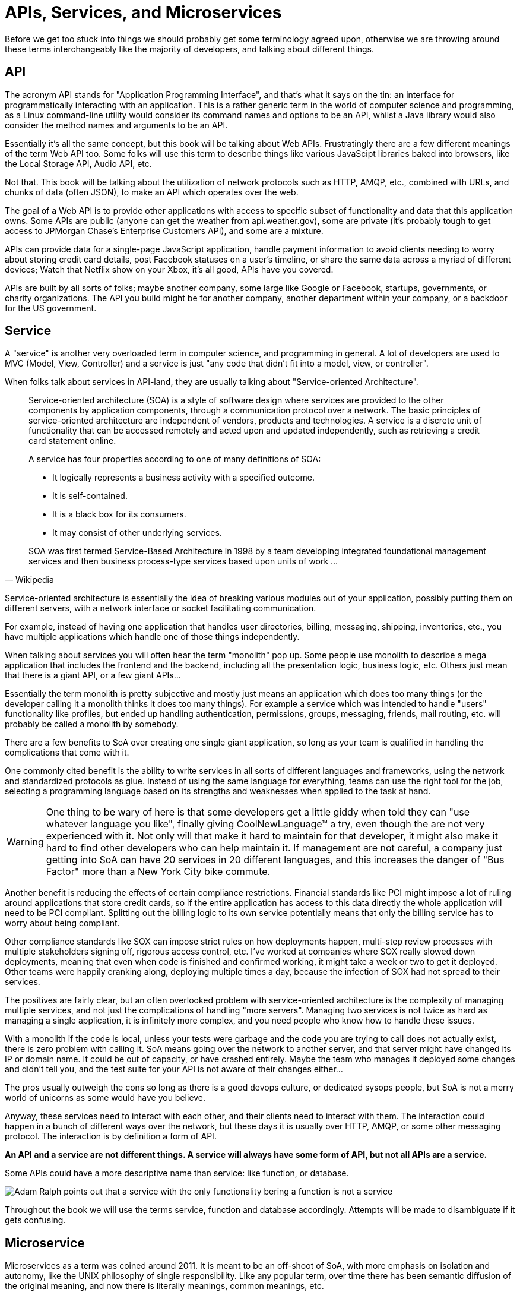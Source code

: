 = APIs, Services, and Microservices

Before we get too stuck into things we should probably get some terminology
agreed upon, otherwise we are throwing around these terms interchangeably like
the majority of developers, and talking about different things.

== API

The acronym API stands for "Application Programming Interface", and that's what it
says on the tin: an interface for programmatically interacting with an
application. This is a rather generic term in the world of computer science and
programming, as a Linux command-line utility would consider its command names
and options to be an API, whilst a Java library would also consider the method
names and arguments to be an API.

Essentially it's all the same concept, but this book will be talking about Web
APIs. Frustratingly there are a few different meanings of the term Web API too.
Some folks will use this term to describe things like various JavaScipt
libraries baked into browsers, like the Local Storage API, Audio API, etc.

Not that. This book will be talking about the utilization of network protocols
such as HTTP, AMQP, etc., combined with URLs, and chunks of data (often JSON),
to make an API which operates over the web.

The goal of a Web API is to provide other applications with access to specific
subset of functionality and data that this application owns. Some APIs are
public (anyone can get the weather from api.weather.gov), some are private (it's
probably tough to get access to JPMorgan Chase's Enterprise Customers API), and
some are a mixture.

APIs can provide data for a single-page JavaScript application, handle payment
information to avoid clients needing to worry about storing credit card details,
post Facebook statuses on a user's timeline, or share the same data across a
myriad of different devices; Watch that Netflix show on your Xbox, it's all
good, APIs have you covered.

APIs are built by all sorts of folks; maybe another company, some large like
Google or Facebook, startups, governments, or charity organizations. The API you
build might be for another company, another department within your company, or a
backdoor for the US government.

== Service

A "service" is another very overloaded term in computer science, and programming
in general. A lot of developers are used to MVC (Model, View, Controller) and a
service is just "any code that didn't fit into a model, view, or controller".

When folks talk about services in API-land, they are usually talking about
"Service-oriented Architecture".

[quote,Wikipedia]
____
Service-oriented architecture (SOA) is a style of software design where services
are provided to the other components by application components, through a
communication protocol over a network. The basic principles of service-oriented
architecture are independent of vendors, products and technologies. A service is
a discrete unit of functionality that can be accessed remotely and acted upon
and updated independently, such as retrieving a credit card statement online.

A service has four properties according to one of many definitions of SOA:

- It logically represents a business activity with a specified outcome.
- It is self-contained.
- It is a black box for its consumers.
- It may consist of other underlying services.

SOA was first termed Service-Based Architecture in 1998 by a team developing
integrated foundational management services and then business process-type
services based upon units of work ...
____

Service-oriented architecture is essentially the idea of breaking various
modules out of your application, possibly putting them on different servers, with a
network interface or socket facilitating communication.

For example, instead of having one application that handles user directories,
billing, messaging, shipping, inventories, etc., you have multiple applications
which handle one of those things independently.

// TODO Diagram of example SoA, with a web app, mobile app, billing, user service, messaging service, etc.

When talking about services you will often hear the term "monolith" pop up. Some
people use monolith to describe a mega application that includes the frontend
and the backend, including all the presentation logic, business logic, etc.
Others just mean that there is a giant API, or a few giant APIs...

Essentially the term monolith is pretty subjective and mostly just means an
application which does too many things (or the developer calling it a monolith
thinks it does too many things). For example a service which was intended to handle
"users" functionality like profiles, but ended up handling authentication,
permissions, groups, messaging, friends, mail routing, etc. will probably be
called a monolith by somebody.

There are a few benefits to SoA over creating one single giant application, so
long as your team is qualified in handling the complications that come with it.

One commonly cited benefit is the ability to write services in all sorts of
different languages and frameworks, using the network and standardized protocols
as glue. Instead of using the same language for everything, teams can use the
right tool for the job, selecting a programming language based on its strengths
and weaknesses when applied to the task at hand.

WARNING: One thing to be wary of here is that some developers get a little giddy
when told they can "use whatever language you like", finally giving
CoolNewLanguage™ a try, even though the are not very experienced with it. Not
only will that make it hard to maintain for that developer, it might also make
it hard to find other developers who can help maintain it. If management are not
careful, a company just getting into SoA can have 20 services in 20 different
languages, and this increases the danger of "Bus Factor" more than a New York
City bike commute.

Another benefit is reducing the effects of certain compliance restrictions.
Financial standards like PCI might impose a lot of ruling around applications
that store credit cards, so if the entire application has access to this data
directly the whole application will need to be PCI compliant. Splitting out the
billing logic to its own service potentially means that only the billing service
has to worry about being compliant.

Other compliance standards like SOX can impose strict rules on how deployments
happen, multi-step review processes with multiple stakeholders signing off,
rigorous access control, etc. I've worked at companies where SOX really slowed
down deployments, meaning that even when code is finished and confirmed working,
it might take a week or two to get it deployed. Other teams were happily
cranking along, deploying multiple times a day, because the infection of SOX had
not spread to their services.

The positives are fairly clear, but an often overlooked problem with
service-oriented architecture is the complexity of managing multiple services,
and not just the complications of handling "more servers". Managing two services
is not twice as hard as managing a single application, it is infinitely more
complex, and you need people who know how to handle these issues.

With a monolith if the code is local, unless your tests were garbage and the
code you are trying to call does not actually exist, there is zero problem with
calling it. SoA means going over the network to another server, and that server
might have changed its IP or domain name. It could be out of capacity, or have
crashed entirely. Maybe the team who manages it deployed some changes and didn't
tell you, and the test suite for your API is not aware of their changes
either...

The pros usually outweigh the cons so long as there is a good devops culture, or
dedicated sysops people, but SoA is not a merry world of unicorns as some would
have you believe.

Anyway, these services need to interact with each other, and their clients need
to interact with them. The interaction could happen in a bunch of different ways
over the network, but these days it is usually over HTTP, AMQP, or some other
messaging protocol. The interaction is by definition a form of API.

*An API and a service are not different things. A service will always have
some form of API, but not all APIs are a service.*

Some APIs could have a more descriptive name than service: like function, or
database.

image::./images/service-is-not.jpg[Adam Ralph points out that a service with the only functionality bering a function is not a service, its a function. A service which only exposes data is a database. Adding some HTTP in front does not change its name.]

Throughout the book we will use the terms service, function and database
accordingly. Attempts will be made to disambiguate if it gets confusing.

== Microservice

Microservices as a term was coined around 2011. It is meant to be an off-shoot
of SoA, with more emphasis on isolation and autonomy, like the UNIX philosophy of single responsibility. Like any popular term, over time there has been
semantic diffusion of the original meaning, and now there is literally meanings, common meanings, etc.

Some folks define microservice by some objective metric, like number of
endpoints or methods - which is essentially confusing them with functions.
Others consider the number of conceptual resources.

It is understandable, as hearing service and microservice makes you think one is
meant to be "smaller", but size in this context is not counted by the surface
area of the interface, or even the size of the entire dependency chart.

[quote,Martin Fowler and James Lewis]
____
In short, the microservice architectural style [1] is an approach to developing a single application as a suite of small services, each running in its own process and communicating with lightweight mechanisms, often an HTTP resource API. These services are built around business capabilities and independently deployable by fully automated deployment machinery. There is a bare minimum of centralized management of these services, which may be written in different programming languages and use different data storage technologies.
____

Microservices are meant to be autonomous, so avoiding have a shitload of
dependencies will certainly help with that autonomy, but not guarantee it.
Dependencies come in two flavours, much like a Brexit: hard and soft. Hard
dependencies will cause clients to crash and burn if the dependency is not
working as expected, and soft dependencies mean code can continue to work in a
degraded way.

[quote,Domain Modeling Made Functional,Scott Wlaschin]
____
If you switch one of the microservices off and anything else breaks, you don't really have a microservice architecture, you just have a distributed monolith!
____

I've worked in that architecture. The Rooms Booking service goes down, the
customer-facing social network crashes, the messaging system goes down, all of a
sudden the user application is down and sparks come flying out of terminals
throughout the entire building like the Starship Enterprise is under attack.
Tools like "service mesh", "service discovery", "circuit breakers", "distributed
tracing", and more exist to help with these problems, and we will talk about
that.

Without these things, a microservice architecture is likely to be a distributed
monolith, which has all of the downsides of a regular monolith and a whole lot more
complications added on top thanks to the joys of networking.

As microservices are meant to be a small part of the full picture, it is pretty
common to use them internally to a team/department/some sort of context, then
have larger APIs act as an "aggregate" for these services. That also will be
written about later.

Seeing as microservices are meant to be services done right, there is not much
need to talk about them as different things. We will just talk about services,
monoliths, and when we tell horror stories of octopus orgy-like intertwined
architectures we will talk about "distributed monoliths".
